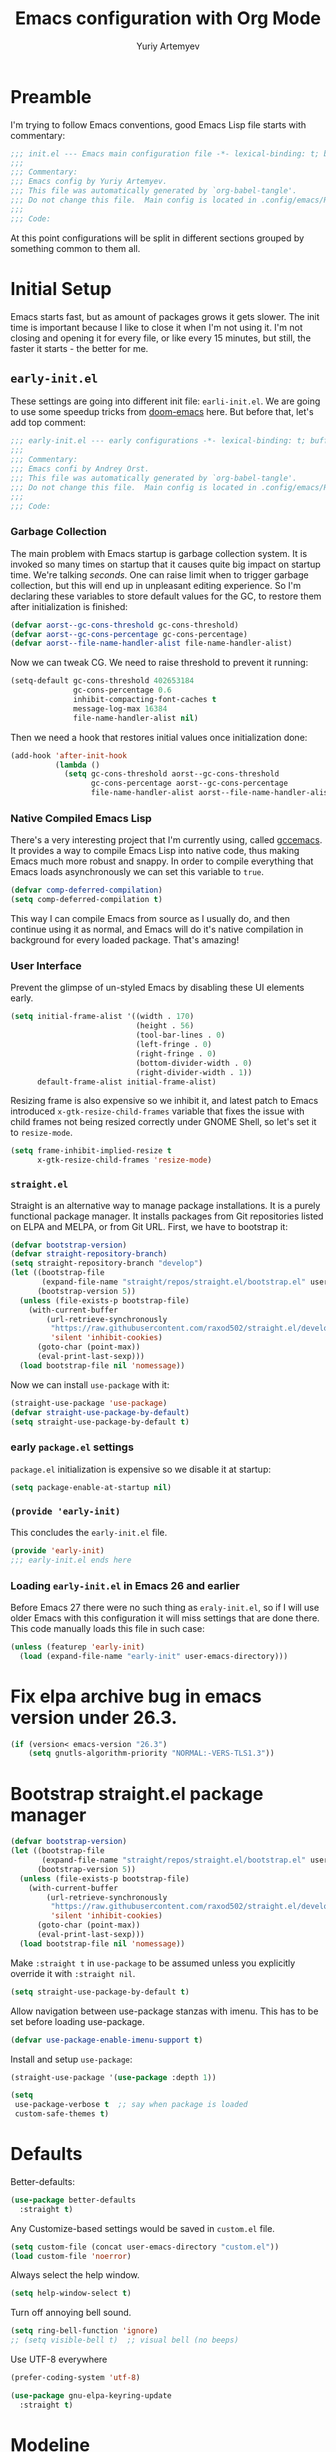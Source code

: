 #+title: Emacs configuration with Org Mode
#+author: Yuriy Artemyev
#+email: anuvyklack@gmail.com
#+property: header-args :tangle "./init.el" :results silent
#                       :tangle (identity user-init-file)

* Preamble
I'm trying to follow Emacs conventions, good Emacs Lisp file starts with
commentary:

#+begin_src emacs-lisp
;;; init.el --- Emacs main configuration file -*- lexical-binding: t; buffer-read-only: t; no-byte-compile: t -*-
;;;
;;; Commentary:
;;; Emacs config by Yuriy Artemyev.
;;; This file was automatically generated by `org-babel-tangle'.
;;; Do not change this file.  Main config is located in .config/emacs/README.org
;;;
;;; Code:
#+end_src

At  this point  configurations  will be  split  in different  sections
grouped by something common to them all.

* Initial Setup
Emacs starts fast, but as amount of packages grows it gets slower. The
init time is important  because I like to close it  when I'm not using
it. I'm not  closing and opening it  for every file, or  like every 15
minutes, but still, the faster it starts - the better for me.

** =early-init.el=
:properties:
:header-args+: :tangle "./early-init.el"
:end:
These settings are going into  different init file: =earli-init.el=.  We
are going to use some speedup tricks from [[https://github.com/hlissner/doom-emacs][doom-emacs]] here.  But before
that, let's add top comment:

#+begin_src emacs-lisp
  ;;; early-init.el --- early configurations -*- lexical-binding: t; buffer-read-only: t; no-byte-compile: t -*-
  ;;;
  ;;; Commentary:
  ;;; Emacs confi by Andrey Orst.
  ;;; This file was automatically generated by `org-babel-tangle'.
  ;;; Do not change this file.  Main config is located in .config/emacs/README.org
  ;;;
  ;;; Code:
#+end_src

*** Garbage Collection
The main problem  with Emacs startup is garbage  collection system. It
is invoked so many times on startup that it causes quite big impact on
startup time.   We're talking  /seconds/.  One can  raise limit  when to
trigger garbage collection, but this will end up in unpleasant editing
experience. So I'm  declaring these variables to  store default values
for the GC, to restore them after initialization is finished:

#+begin_src emacs-lisp
  (defvar aorst--gc-cons-threshold gc-cons-threshold)
  (defvar aorst--gc-cons-percentage gc-cons-percentage)
  (defvar aorst--file-name-handler-alist file-name-handler-alist)
#+end_src

Now we can tweak CG. We need to raise threshold to prevent it running:

#+begin_src emacs-lisp
  (setq-default gc-cons-threshold 402653184
                gc-cons-percentage 0.6
                inhibit-compacting-font-caches t
                message-log-max 16384
                file-name-handler-alist nil)
#+end_src

Then we need  a hook that restores initial  values once initialization
done:

#+begin_src emacs-lisp
  (add-hook 'after-init-hook
            (lambda ()
              (setq gc-cons-threshold aorst--gc-cons-threshold
                    gc-cons-percentage aorst--gc-cons-percentage
                    file-name-handler-alist aorst--file-name-handler-alist)))
#+end_src

*** Native Compiled Emacs Lisp
There's a  very interesting project  that I'm currently  using, called
[[http://akrl.sdf.org/gccemacs.html][gccemacs]]. It  provides a way to  compile Emacs Lisp into  native code,
thus making  Emacs much more  robust and  snappy. In order  to compile
everything that Emacs loads asynchronously we can set this variable to
=true=.

#+begin_src emacs-lisp
  (defvar comp-deferred-compilation)
  (setq comp-deferred-compilation t)
#+end_src

This way  I can compile  Emacs from source as  I usually do,  and then
continue using it as normal, and Emacs will do it's native compilation
in background for every loaded package. That's amazing!

*** User Interface
Prevent the glimpse of un-styled  Emacs by disabling these UI elements
early.

#+begin_src emacs-lisp
  (setq initial-frame-alist '((width . 170)
                              (height . 56)
                              (tool-bar-lines . 0)
                              (left-fringe . 0)
                              (right-fringe . 0)
                              (bottom-divider-width . 0)
                              (right-divider-width . 1))
        default-frame-alist initial-frame-alist)
#+end_src

Resizing frame is also expensive so we inhibit it, and latest patch to
Emacs  introduced =x-gtk-resize-child-frames=  variable  that fixes  the
issue  with  child frames  not  being  resized correctly  under  GNOME
Shell, so let's set it to =resize-mode=.

#+begin_src emacs-lisp
  (setq frame-inhibit-implied-resize t
        x-gtk-resize-child-frames 'resize-mode)
#+end_src

*** =straight.el=
Straight is an alternative way  to manage package installations. It is
a purely  functional package  manager. It  installs packages  from Git
repositories listed on ELPA and MELPA, or from Git URL. First, we have
to bootstrap it:

#+begin_src emacs-lisp
  (defvar bootstrap-version)
  (defvar straight-repository-branch)
  (setq straight-repository-branch "develop")
  (let ((bootstrap-file
         (expand-file-name "straight/repos/straight.el/bootstrap.el" user-emacs-directory))
        (bootstrap-version 5))
    (unless (file-exists-p bootstrap-file)
      (with-current-buffer
          (url-retrieve-synchronously
           "https://raw.githubusercontent.com/raxod502/straight.el/develop/install.el"
           'silent 'inhibit-cookies)
        (goto-char (point-max))
        (eval-print-last-sexp)))
    (load bootstrap-file nil 'nomessage))
#+end_src

Now we can install =use-package= with it:

#+begin_src emacs-lisp
  (straight-use-package 'use-package)
  (defvar straight-use-package-by-default)
  (setq straight-use-package-by-default t)
#+end_src

*** early =package.el= settings
=package.el= initialization is expensive so we disable it at startup:

#+begin_src emacs-lisp
  (setq package-enable-at-startup nil)
#+end_src

*** =(provide 'early-init)=
This concludes the =early-init.el= file.

#+begin_src emacs-lisp
  (provide 'early-init)
  ;;; early-init.el ends here
#+end_src

*** Loading =early-init.el= in Emacs 26 and earlier
:properties:
:header-args+: :tangle "./init.el"
:end:
Before Emacs  27 there were  no such thing  as =eraly-init.el=, so  if I
will use  older Emacs  with this configuration  it will  miss settings
that are done there. This code manually loads this file in such case:

#+begin_src emacs-lisp
  (unless (featurep 'early-init)
    (load (expand-file-name "early-init" user-emacs-directory)))
#+end_src


* Fix elpa archive bug in emacs version under 26.3.
#+begin_src emacs-lisp
(if (version< emacs-version "26.3")
    (setq gnutls-algorithm-priority "NORMAL:-VERS-TLS1.3"))
#+end_src

* Bootstrap straight.el package manager

#+begin_src emacs-lisp
  (defvar bootstrap-version)
  (let ((bootstrap-file
         (expand-file-name "straight/repos/straight.el/bootstrap.el" user-emacs-directory))
        (bootstrap-version 5))
    (unless (file-exists-p bootstrap-file)
      (with-current-buffer
          (url-retrieve-synchronously
           "https://raw.githubusercontent.com/raxod502/straight.el/develop/install.el"
           'silent 'inhibit-cookies)
        (goto-char (point-max))
        (eval-print-last-sexp)))
    (load bootstrap-file nil 'nomessage))
#+end_src

Make ~:straight t~ in ~use-package~ to be assumed unless you
explicitly override it with ~:straight nil~.

#+begin_src emacs-lisp
  (setq straight-use-package-by-default t)
#+end_src

Allow navigation between use-package stanzas with imenu. This has to
be set before loading use-package.

#+begin_src emacs-lisp
  (defvar use-package-enable-imenu-support t)
#+end_src

Install and setup ~use-package~:

#+begin_src emacs-lisp
  (straight-use-package '(use-package :depth 1))

  (setq
   use-package-verbose t  ;; say when package is loaded
   custom-safe-themes t)
#+end_src

* Defaults
Better-defaults:
#+BEGIN_SRC emacs-lisp
(use-package better-defaults
  :straight t)
#+END_SRC

Any Customize-based settings would be saved in =custom.el= file.
#+BEGIN_SRC emacs-lisp
(setq custom-file (concat user-emacs-directory "custom.el"))
(load custom-file 'noerror)
#+END_SRC

Always select the help window.
#+BEGIN_SRC emacs-lisp
(setq help-window-select t)
#+END_SRC

Turn off annoying bell sound.
#+BEGIN_SRC emacs-lisp
(setq ring-bell-function 'ignore)
;; (setq visible-bell t)  ;; visual bell (no beeps)
#+END_SRC

Use UTF-8 everywhere
#+BEGIN_SRC emacs-lisp
(prefer-coding-system 'utf-8)
#+END_SRC

#+BEGIN_SRC emacs-lisp
(use-package gnu-elpa-keyring-update
  :straight t)
#+END_SRC

* Modeline
** Default
Show column number in modeline:

#+begin_src emacs-lisp
(setq column-number-mode t)
#+end_src

** COMMENT Powerline

#+begin_src emacs-lisp
(use-package powerline
  :config
  ;; :init
  (powerline-default-theme)
)
#+end_src

#+begin_src emacs-lisp
(use-package airline-themes
  :after powerline
  :config
  (load-theme 'airline-gruvbox-dark t)
)
#+end_src

** COMMENT Doom-modeline

#+begin_src emacs-lisp
(use-package doom-modeline
  :init (doom-modeline-mode 1))
#+end_src

* Plugins
** Org

Install the newer version of org-mode than the one build in in emacs.
If install org-mode by =straight.el= with =:depth 1= than straight.el
clone it in =org-mode= directory instead of =org= and org-mode can't
fine it self.

#+begin_src emacs-lisp
  ;; (use-package org
  ;;   :straight t)
  ;; (straight-use-package '(org :depth 1))
  ;; (straight-use-package 'org)
#+end_src

List of additional LaTeX packages:

#+begin_src emacs-lisp
  ;; (add-to-list 'org-export-latex-packages-alist '("" "cmap" t))
  ;; (add-to-list 'org-export-latex-packages-alist '("english,russian" "babel" t))
#+end_src

[[https://emacs.stackexchange.com/questions/2086/org-mode-prevent-editing-of-text-within-collapsed-subtree][Prevent editing of text within collapsed subtree:]]
#+begin_src emacs-lisp
  (setq-default org-catch-invisible-edits 'smart)
#+end_src

Hide the emphasis markup (e.g. /.../ for italics, *...* for bold, etc.):
#+begin_src emacs-lisp
(setq org-hide-emphasis-markers t)
#+end_src

Set up a font-lock substitution for "-" list markers by replacing them with a centered-dot character:
#+begin_src emacs-lisp
(font-lock-add-keywords 'org-mode
                        '(("^ *\\([-]\\) "
                           (0 (prog1 () (compose-region (match-beginning 1) (match-end 1) ""))))))
#+end_src

The org-bullets package replaces all headline markers with different Unicode bullets:
#+begin_src emacs-lisp
  (use-package org-bullets
    :straight (::depth 1)
    ;; (add-hook 'org-mode-hook (lambda () (org-bullets-mode 1))))
    :hook (org-mode . org-bullets-mode)
    :config
    ;; (setq org-bullets-bullet-list '("◉" "⁑" "⁂" "❖" "✮" "✱" "✸"))
  )
#+end_src

Display the buffer in the indented view. Text lines that are not
headlines are prefixed with virtual spaces to vertically align with
the headline text:

Use the mode hook for the major mode to enable this buffer-local minor
mode in org-mode buffers.

#+begin_src emacs-lisp
  (add-hook 'org-mode-hook 'org-indent-mode)
#+end_src

Use lowercase org envoronments. The variable that controls this is ~org-structure-template-alist~
#+begin_src emacs-lisp
(mapc (lambda (arg) (setcdr arg (list (downcase (cadr arg)))))
      org-structure-template-alist)
#+end_src

** Undo-tree
#+begin_src emacs-lisp
;; (use-package undo-tree
;;   :straight t
;; )
#+end_src

** Evil
*** Evil
#+begin_src emacs-lisp
(use-package evil
  :straight (:depth 1)
  :init ;; tweak evil's configuration before loading it
  (setq evil-search-module 'evil-search)
  (setq evil-ex-complete-emacs-commands nil)
  (setq evil-vsplit-window-right t)
  (setq evil-split-window-below t)
  (setq evil-shift-round nil)
  (setq evil-want-C-u-scroll t)
  (setq evil-want-keybinding nil)
  ;; (setq evil-want-integration nil)
  :config ;; tweak evil after loading it
  (evil-mode 1)

  ;; example how to map a command in normal mode (called 'normal state' in evil)
  (define-key evil-normal-state-map (kbd ", w") 'evil-window-vsplit)
)
#+end_src

*** Evil-commentary

#+begin_src emacs-lisp
;; Use `gc{motion}` to comment target or `gcc` to comment line.
(use-package evil-commentary
  :after evil
  :straight (:depth 1)
  :config
  (evil-commentary-mode)
)
#+end_src

*** Evil-collection

#+begin_src emacs-lisp
  (use-package evil-collection
    :after evil
    :straight (:depth 1)
    ;; :straight (drag-stuff :type git :host github :repo "rejeep/drag-stuff.el"
    ;;                     :fork (:host github
    ;;                            :repo "your-name/el-patch")))
    :config
    (evil-collection-init))
#+end_src

*** evil-org-mode

#+begin_src emacs-lisp

  ;; (use-package evil-org
  ;;   :straight (:depth 1)
  ;;   :after org
  ;;   :config
  ;;   (add-hook 'org-mode-hook 'evil-org-mode)
  ;;   (add-hook 'evil-org-mode-hook
  ;;             (lambda () (evil-org-set-key-theme)))
  ;;   (require 'evil-org-agenda)
  ;;   (evil-org-agenda-set-keys)
  ;;   sdsfga
  ;;   (setq org-special-ctrl-a/e t)
  ;; )

#+end_src

** Dashboard
#+BEGIN_SRC emacs-lisp
  (use-package dashboard
   :straight (:depth 1)
   :config
   (dashboard-setup-startup-hook))
#+END_SRC
** COMMENT Neotree

#+begin_src emacs-lisp
(use-package neotree
  :straight t
  :config
  (global-set-key [f8] 'neotree-toggle))
#+end_src

** COMMENT Move lines (Drag Stuff)

#+begin_src emacs-lisp
(use-package drag-stuff
  :straight t
  :config
  ;; (drag-stuff-mode t)
  (drag-stuff-global-mode 1)
  ;; Activate the suggested key-bindings, <M-up>, <M-down>, <M-right>, <M-left>
  (drag-stuff-define-keys)
)
#+end_src

** Another plugins
#+BEGIN_SRC emacs-lisp
  ;; ;; Show evil marks inside text
  ;; (use-package evil-visual-mark-mode
  ;;   :straight t
  ;;   :after evil
  ;;   :config
  ;;   (evil-visual-mark-mode)
  ;; )

  (use-package evil-fringe-mark
    :straight t
    :config
    (global-evil-fringe-mark-mode)

    ;; Use left fringe
    (setq-default left-fringe-width 16)
    (setq-default evil-fringe-mark-side 'left-fringe)
  )

  (use-package posframe
    :straight t)

  (use-package evil-owl
    :straight t
    :after posframe
    :config
    (setq evil-owl-display-method 'posframe
          evil-owl-extra-posframe-args '(:width 50 :height 20)
          evil-owl-max-string-length 50)
    (evil-owl-mode))

  (use-package helpful
    :straight t
    :config
    ;; Note that the built-in `describe-function' includes both functions
    ;; and macros. `helpful-function' is functions only, so we provide
    ;; `helpful-callable' as a drop-in replacement.
    (global-set-key (kbd "C-h f") #'helpful-callable)

    (global-set-key (kbd "C-h v") #'helpful-variable)
    (global-set-key (kbd "C-h k") #'helpful-key)

    ;; Lookup the current symbol at point. C-c C-d is a common keybinding
    ;; for this in lisp modes.
    (global-set-key (kbd "C-c C-d") #'helpful-at-point)

    ;; Look up *F*unctions (excludes macros).
    ;;
    ;; By default, C-h F is bound to `Info-goto-emacs-command-node'. Helpful
    ;; already links to the manual, if a function is referenced there.
    (global-set-key (kbd "C-h F") #'helpful-function)

    ;; Look up *C*ommands.
    ;;
    ;; By default, C-h C is bound to describe `describe-coding-system'. I
    ;; don't find this very useful, but it's frequently useful to only
    ;; look at interactive functions.
    (global-set-key (kbd "C-h C") #'helpful-command)

  )
#+END_SRC

* Settings

#+BEGIN_SRC emacs-lisp
(global-font-lock-mode 1)
#+END_SRC

* Functions

#+BEGIN_SRC emacs-lisp
;;; init.el ends here
#+END_SRC


* Vim/Evil notes
** Window managment

=C-w hjkl=               move to the window on the left / down / up / right

* Emacs notes
** Key Bindings

=C-x c=                  exit emacs

*** Window and buffer managment

|-----------+---------------------|
| =C-x C-s= | save buffer         |
|-----------+---------------------|
| =C-x B=   | ~ido-switch-buffer~ |
|           | list buffers        |
|-----------+---------------------|
| =C-x C-b= | ~ibuffer~           |
|-----------+---------------------|

Functions:
 - ~ibuffer~
 - ~buffer-menu~

** Help
*** Table

|-------+-------------------------------------------------------|
| =C-h v= | ~M-x describe-variable~                                 |
|       | Display documentation of variable.                    |
|-------+-------------------------------------------------------|
| =C-h f= | ~M-x describe-function~                                 |
|       | Display documentation of function.                    |
|-------+-------------------------------------------------------|
| =C-h k= | ~M-x describe-key~                                      |
|       | Display documentation of function invoke by key.      |
|-------+-------------------------------------------------------|
| =C-h m= | ~M-x describe-mode~                                     |
|       | Display documentation of current major mode and minor |
|       | modes.                                                |
|-------+-------------------------------------------------------|
| =C-h b= | ~M-x describe-bindings~                                 |
|       | Показать все клавиатурные комбинации в буфере.        |
|-------+-------------------------------------------------------|

|-------+-------------------+--------------------------------------------------------------|
| =C-h v= | ~describe-variable~ | Display documentation of variable.                           |
|-------+-------------------+--------------------------------------------------------------|
| =C-h f= | ~describe-function~ | Display documentation of function.                           |
|-------+-------------------+--------------------------------------------------------------|
| =C-h k= | ~describe-key~      | Display documentation of function invoke by key.             |
|-------+-------------------+--------------------------------------------------------------|
| =C-h m= | ~describe-mode~     | Display documentation of current major mode and minor modes. |
|-------+-------------------+--------------------------------------------------------------|
| =C-h b= | ~describe-bindings~ | Показать все клавиатурные комбинации в буфере.               |
|-------+-------------------+--------------------------------------------------------------|

*** Vim style

C-h v                    ~M-x describe-variable~
                         Display documentation of variable.

C-h f                    ~M-x describe-function~
                         Display documentation of function.

C-h k                    ~M-x describe-key~
                         Display documentation of function invoke by key.

C-h m                    ~M-x describe-mode~
                         Display documentation of current major mode and minor
                         modes.

C-h b                    ~M-x describe-bindings~
                         Показать все клавиатурные комбинации в буфере.

*** Plain Lists

- =C-h v=       ::          ~M-x describe-variable~
                         Display documentation of variable.

- =C-h f=       ::          ~M-x describe-function~
                         Display documentation of function.

- =C-h k=       ::          ~M-x describe-key~
                         Display documentation of function invoke by key.

- =C-h m=       ::          ~M-x describe-mode~
                         Display documentation of current major mode and minor
                         modes.

- =C-h b=       ::          ~M-x describe-bindings~
                         Показать все клавиатурные комбинации в буфере.

** Org-mode
*** Headers
+ =TAB= ::                 Subtree cycling: Rotate current subtree among the states
                         :       ┌─> FOLDED -> CHILDREN -> SUBTREE ──┐
                         :       └───────────────────────────────────┘
                         When called with Shift key, global cycling is invoked.

+ =S-Tab= ::               Global cycling: Rotate the entire buffer among the states
                         :     ┌─> OVERVIEW -> CONTENTS -> SHOW ALL ──┐
                         :     └──────────────────────────────────────┘

+ =M-RET= ::               Insert new heading with same level as current.

+ =M-RET Tab= ::           In a new entry with no text yet, TAB cycles through
                         reasonable levels.

+ =M-h / M-l= (evil-collection) :: Promote or demote current heading.
+ =M-Left / M-Right= ::    Promote or demote current heading.

+ =C-RET= ::               Insert headin on the same level.
